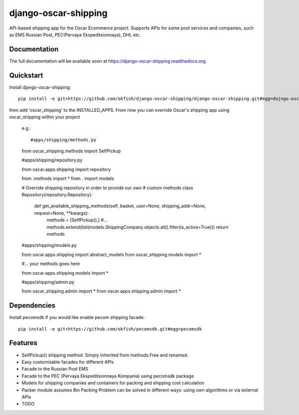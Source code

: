 =============================
django-oscar-shipping
=============================

.. image:: https://travis-ci.org/okfish/django-oscar-shipping.png?branch=master
    :target: https://travis-ci.org/okfish/django-oscar-shipping

.. image:: https://coveralls.io/repos/okfish/django-oscar-shipping/badge.png?branch=master
    :target: https://coveralls.io/r/okfish/django-oscar-shipping?branch=master


API-based shipping app for the Oscar Ecommerce project. 
Supports APIs for some post services and companies, such as EMS Russian Post, PEC(Pervaya Ekspeditsionnaya), DHL etc.



Documentation
-------------

The full documentation will be available soon at https://django-oscar-shipping.readthedocs.org.

Quickstart
----------

Install django-oscar-shipping::

    pip install -e git+https://github.com/okfish/django-oscar-shipping/django-oscar-shipping.git#egg=dajngo-oscar-shipping

then add 'oscar_shipping' to the INSTALLED_APPS. From now you can override Oscar's shipping app
using oscar_shipping within your project

	e.g.::

	#apps/shipping/methods.py

	from oscar_shipping.methods import SelfPickup

	#apps/shipping/repository.py
	
	from oscar.apps.shipping import repository

	from .methods import * 
	from . import models

	# Override shipping repository in order to provide our own
	# custom methods
	class Repository(repository.Repository):
	    
	    def get_available_shipping_methods(self, basket, user=None, shipping_addr=None, request=None, **kwargs):
	        methods = [SelfPickup(),]
	        #...
	        methods.extend(list(models.ShippingCompany.objects.all().filter(is_active=True)))
	        return methods
	
	#apps/shipping/models.py
	
	from oscar.apps.shipping import abstract_models
	from oscar_shipping.models import * 
	
	#... your methods goes here
	
	from oscar.apps.shipping.models import *

	#apps/shipping/admin.py
	
	from oscar_shipping.admin import *
	from oscar.apps.shipping.admin import *

Dependencies
------------

Install pecomsdk if you would like enable pecom shipping facade::

	pip install -e git+https://github.com/okfish/pecomsdk.git#egg=pecomsdk

Features
--------
* SelfPickup() shipping method. Simply inherited from methods.Free and renamed.
* Easy customisable facades for different APIs
* Facade to the Russian Post EMS
* Facade to the PEC (Pervaya Ekspeditsionnaya Kompania) using pecomsdk package
* Models for shipping companies and containers for packing and shipping cost calculation 
* Packer module assumes Bin Packing Problem can be solved in different ways: using own algorithms or via external APIs

* TODO
